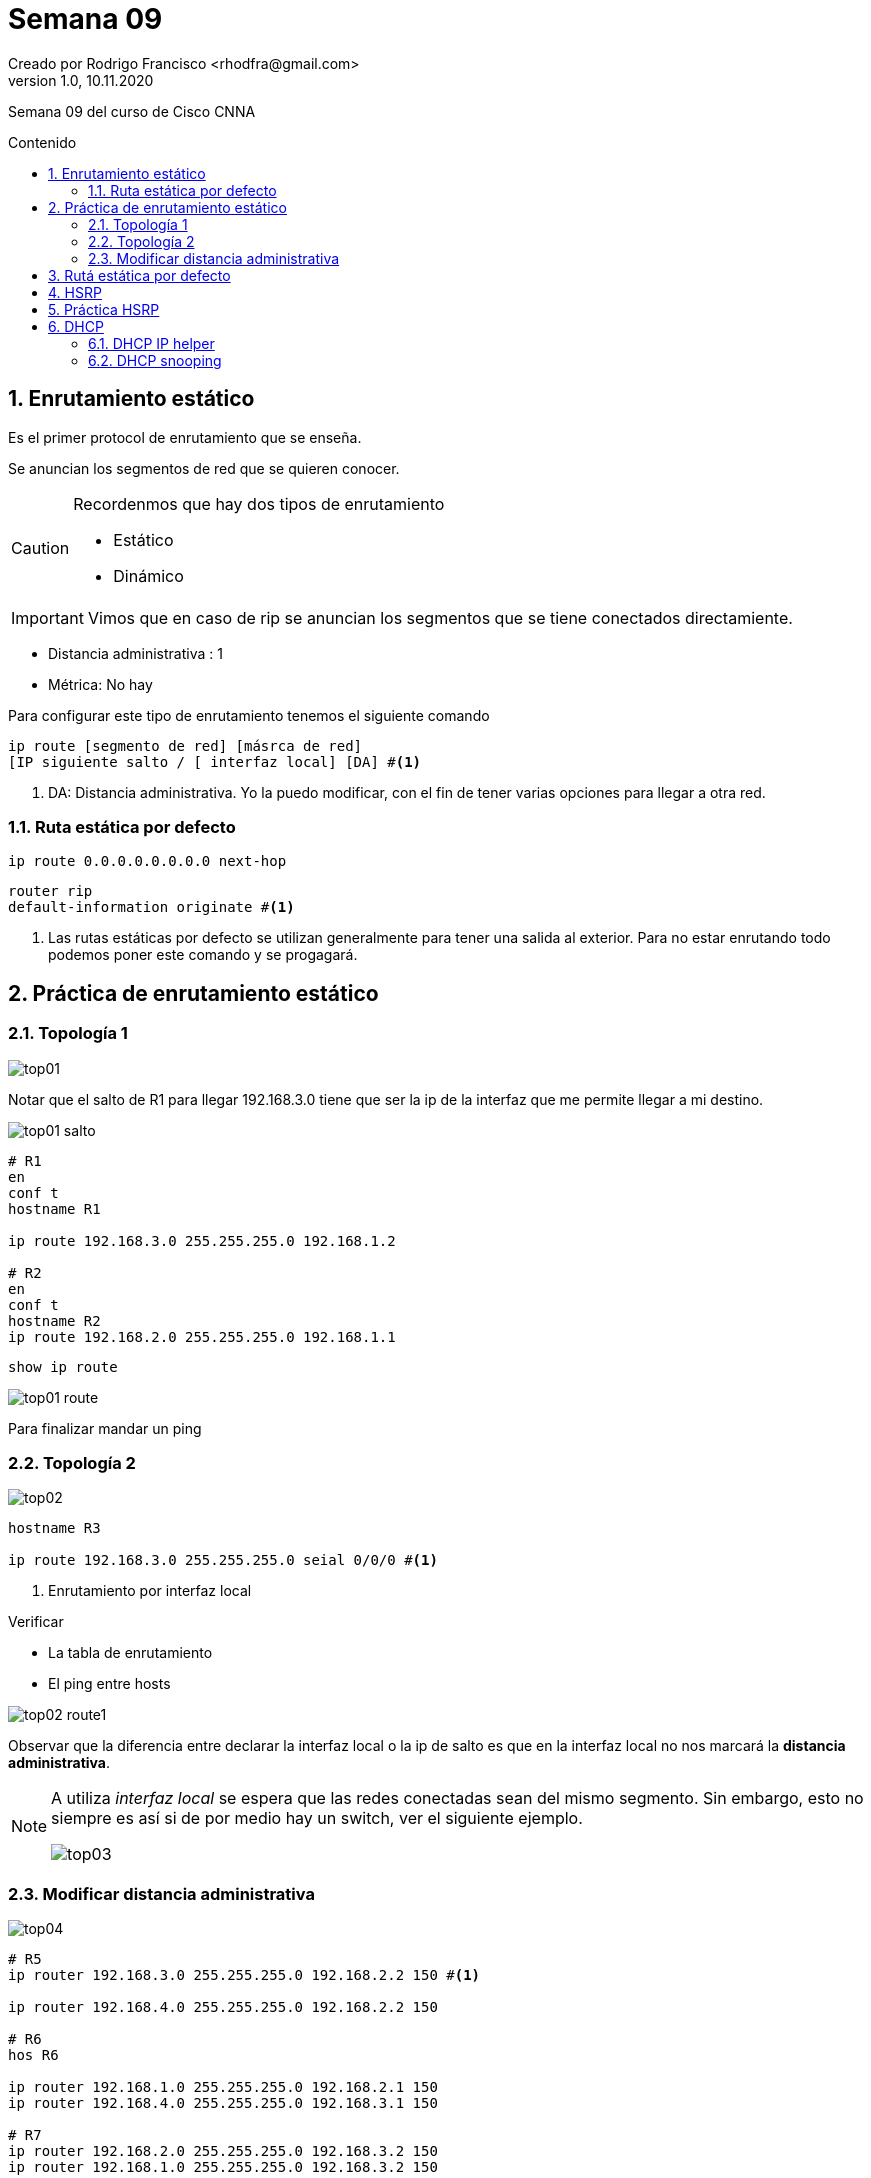 = Semana 09
Creado por Rodrigo Francisco <rhodfra@gmail.com>
Version 1.0, 10.11.2020
:description: Semana 09 del curso de CCNA
:keywords: cnna,estatico
:sectnums: 
// Configuracion de la tabla de contenidos
:toc: 
:toc-placement!:
:toclevels: 4                                          
:toc-title: Contenido

// Ruta base de las imagenes
:imagesdir: ./README.assets/ 

// Resaltar sintaxis
:source-highlighter: pygments

// Iconos para entorno local
ifndef::env-github[:icons: font]

// Iconos para entorno github
ifdef::env-github[]
:caution-caption: :fire:
:important-caption: :exclamation:
:note-caption: :paperclip:
:tip-caption: :bulb:
:warning-caption: :warning:
endif::[]

Semana 09 del curso de Cisco CNNA

toc::[]


== Enrutamiento estático

Es el primer protocol de enrutamiento que se enseña.

Se anuncian [underline]#los segmentos de red que se quieren conocer.#

[CAUTION]
====
Recordenmos que hay dos tipos de enrutamiento

* Estático
* Dinámico
====
[IMPORTANT]
====
Vimos que en caso de rip se anuncian los segmentos que se tiene
conectados directamiente.
====

* Distancia administrativa : 1
* Métrica: No hay

Para configurar este tipo de enrutamiento tenemos el siguiente
comando

[source,sh]
----
ip route [segmento de red] [másrca de red] 
[IP siguiente salto / [ interfaz local] [DA] #<1> 
----
<1> DA: Distancia administrativa. Yo la puedo modificar, con
el fin de tener varias opciones para llegar a otra red.

=== Ruta estática por defecto

[source,sh]
----
ip route 0.0.0.0.0.0.0.0 next-hop
----

[source,sh]
----
router rip
default-information originate #<1>
----
<1> Las rutas estáticas por defecto se utilizan generalmente 
para tener una salida al exterior. Para no estar enrutando 
todo podemos poner este comando y se progagará.

== Práctica de enrutamiento estático

=== Topología 1

image::top01.png[]

Notar que el salto de R1 para llegar 192.168.3.0 tiene que
ser la ip de la interfaz que me permite llegar a mi destino.

image::top01-salto.png[]

[source,sh]
----
# R1
en
conf t
hostname R1

ip route 192.168.3.0 255.255.255.0 192.168.1.2

# R2
en 
conf t
hostname R2
ip route 192.168.2.0 255.255.255.0 192.168.1.1
----

[source,sh]
----
show ip route
----

image::top01-route.png[]

Para finalizar mandar un ping

=== Topología 2

image::top02.png[]

[source,sh]
----
hostname R3

ip route 192.168.3.0 255.255.255.0 seial 0/0/0 #<1>
----
<1> Enrutamiento por interfaz local

.Verificar
* La tabla de enrutamiento
* El ping entre hosts

image::top02-route1.png[]

Observar que la diferencia entre declarar la interfaz local 
o la ip de salto es que en la interfaz local no nos marcará
la *distancia administrativa*.
[NOTE]
====
A utiliza _interfaz local_ se espera que las redes conectadas
sean del mismo segmento. Sin embargo, esto no siempre es así
si de por medio hay un switch, ver el siguiente ejemplo.

image::top03.png[]
====

=== Modificar distancia administrativa

image::top04.png[]

[source,sh]
----
# R5
ip router 192.168.3.0 255.255.255.0 192.168.2.2 150 #<1>

ip router 192.168.4.0 255.255.255.0 192.168.2.2 150

# R6
hos R6

ip router 192.168.1.0 255.255.255.0 192.168.2.1 150
ip router 192.168.4.0 255.255.255.0 192.168.3.1 150

# R7
ip router 192.168.2.0 255.255.255.0 192.168.3.2 150
ip router 192.168.1.0 255.255.255.0 192.168.3.2 150

----
<1> El último parametro es la distancia administrativa

image::top04-route.png[]
 
Podemos hacer redundancia y cambiar la distancia 
administrativa, vemos el siguiente ejemplo

image::top04-02.png[]

En la simulación podemos ver que al ruta que se sigue es
R5 -> R6 -> R7

Para modificar la _distancia administrativa_ y que tome el 
camino de abajo.

[source,sh]
----
# R5

sh run
# Veremos las rutas estáticas

ip router 192.168.6.0 255.255.255.0 192.168.5.1
ip router 192.168.4.0 255.255.255.0 192.168.5.1


# R8

ip router 192.168.1.0 255.255.255.0 192.168.5.2
ip router 192.168.4.0 255.255.255.0 192.168.6.2

# R7

ip router 192.168.1.0 255.255.255.0 192.168.6.1
ip router 192.168.5.0 255.255.255.0 192.168.6.1

show ip route
----

== Rutá estática por defecto

Se anuncian los segmentos de red que sequieren conocer 

* Distancia administrativa = 1
* Métrica: no hay

[source,sh]
----
ip route 0.0.0.0.0.0.0.0 next-hop
----

[source,sh]
----
router rip
default-information originate 
----

image::top05-02.png[]

**Para hacer la nube** ::
A partir de un servidor DNS-WEB 
+ 
Lo enmcarcamos y damos click create cluster
+
image::nube.png[]

La ruta estática únicamente se coloca en el router que nos
hace llegar al ISP

[source,sh]
----
# R9
router rip
network 192.168.1.0
# El 2.0 no porque nunca se enruta internet!!!

exit

ip route 0.0.0.0.0.0.0.0 192.168.2.1 #<1>
----
<1> Los 8 ceros significan todos los segmentos de red
con todas las máscaras de red.

_¿Cómo puedo hacer el host que no conoce por RIP el segmento 2.0?_

[source,]
----
# R9
router rip
default-information originate #<1>

end

hostname R9

show ip route
----
<1> Propagamos nuestros datos a la ruta estática, en este 
caso el destino es internet.

En la tabla de enrutamiento de *R9* podemos ver la ruta estática
(tiene el asterisco)

image::ruta-estat.png[]

En cambio, en otro router aparecería que se aprendido 
la ruta, sin embargo, aparece una R con asterisco (R*)

image::ruta-estat2.png[]


== HSRP

FHRP nos va a ayudar a cubrir una parte importante de la 
[underline]#tolerancia a fallos.#

First Hop Redundancy Protocol ::
FHRP [underline]#anunca una dirección **IP virtual**# para facilitar la 
conmutación por error transparente de un dispostivo de enrutamiento 
CISCO.

Hot Standby Router Protocol ::
HSRP. Es una implementación patentada de FHRP por parte CISCO.

.Necesitamos
* Un router _Activo_ (El que queda como principal)
* Un router o más en _Standby_

_La elección del proceso se da por medio de la prioridad._

En versión 2 de HSRP acepta un gran numero de grupos.

PREMPT:: 
Comando de configuración que puede aplicar a un enrutador 
hsrp para que se convierta en su interfaz local.

HSRP soporta hasta  255 grupos por interfaz, [underline]#permitiendo una 
forma administrativa de equilibrio de carga.#

La dirección IP virtual y la dirección MAC virtual están activas en el enrutador maestro HSRP.

Al crear una IP virutal se crea una dirección MAC virtual

La comunicación de lo router se da cada 
**3 seg de hello**, por **10 seg de dead**.
Para verificar si se tiene la comunicación.

== Práctica HSRP

Trabajaremos con la siguiente topología

image::top-hsrp.png[]

._¿Qué pasa si Si falla la interfaz de R1?_
* El host PC0 tiene la dirección de gateaway de R1, por lo tanto
ya no se podría comunicar el servidor DNS.
* Se puede cambiar de manera manual la configuración de PC0 de la
dirección de gateway. _Estar cambiando la dirección de gateway a 
cada rato resulta poco práctico_

_¿Cómo se soluciona lo anterior?_ Por medio de una *IP virtual*

Configuracion de la interfaz

[source,sh]
----
# R1

interface fa0/0

standby 10 ip 192.168.1.1 #<1> 
standby 10 priority 110 # <2>
standby 10 preempt #<3>

# R2 

interface fa0/0

standby 10 ip 192.168.1.1
standby 10 priority 105
----
<1> El 10 representa el grupo que se eligió. El rango es 1-4095
<2> El 110 representa la prioridad, el router con la prioridad mayor
será designado *switch activo*.
<3> Solo va colocado en el router activo. Si el router activo se 
cae, pero al poco rato se recupera, el preempt sirve para el tráfico
se se vaya por el switch configurado como activo.

Algunos comandos útiles para revisar el status de la configuración

[source,]
----
show standby        
----

image::standby.png[]

[source,]
----
show standby brief  
----

image::standby2.png[]

No olvidar configurar los host con la ip virtual de gateway

En los host podemos ver la ruta del mensaje

```sh
tracert 192.168.2.100

# Es posible mandar ping a la ip virtual 
ping 192.168.1.1 
```
image::tracert.png[]

También aumentaos la seguridad porque solo se cae la dirección ip
virtual

== DHCP

* **D**iscover
* **O**ffer
* **R**equest
* **A**ck

Para redes LAN, un router puede hacer una solicitud al DHCP.

Para ejemplificar lo anterior utilizaremos la siguiente 
topología.

image::dhcp01.png[]

Las configuraciones se pueden realizar por medio de la interfaz
gráfica.

[source,sh]
----
# R4

# Creando un pool
ip dhcp pool CISCO
network 192.168.1.0 255.255.255.0

# R5
interface gi0/0/0
no shutdown
ip address dhcp

# R4

show ip dhcp binding
----

Corroborar mandando ping.

**_¿Qué pasa si intentamos el mismo proceso con una interfaz 
serial?_**

image::dhcp02.png[]

.No olvidar
* Poner dirección IP al router que funcione como servidor dhcp 

[source,sh]
----
# R4

# Creando un pool
ip dhcp pool CISCO
network 192.168.1.0 255.255.255.0

# R5
interface se0/0/0
no shutdown

# Siguiente comando falla
ip address dhcp
----

[IMPORTANT]
====
Describir por que no se puede utilizar el comando dhcp es una interfaz serial.
====

=== DHCP IP helper

DHCP IP helper Funciona cuando el DHCP no esta en el mismo segmento de red del host que solicita una dirección IP.

image::dhcp03.png[]

Primero hacemos la configuración de los pools como lo hemos 
visto hasta ahora.

[source,sh]
----
# R10
hostname R10

ip dhcp pool A
network 192.168.4.0 255.255.255.0
default-router 192.168.4.254

# R8
hostname R8

ip dhcp pool B
network 192.168.5.0 255.255.255.0
default-router 192.168.5.254
----

PC2 siempre pensará que su servidor dhcp es el router que R8,
sin embargo, lo que pasa es que se creará un doble socket
como se muestra a continuación. 

image::dhcp04.png[]

Inicimientos por la LAN A (192.168.4.0)

[source,sh]
----
# R8

interface gi0/0/1
ip helper-address 192.168.2.1 #<1>

# R10

interface gi0/0/1
ip helper-address 192.168.1.1  #<1>

----
<1> Se elige la dirección IP de la interfaz más cercana 

Probar la configuración en los hosts

=== DHCP snooping

Es una manera de tener más segura nuestra red.

Con esta técnica le podemos decir a nuestros switches cuales son 
las interfaces confiables donde  mandar solicitud para dhcp.

image::dhcp05.png[]

En la topología de arriba va a haber veces que por dhcp 
obtendremos una ip de un segmento y otra veces obtendremos
una ip de otro segmento. Esto no debería ser así, por ello 
se debe implementar DHCP snooping.

[source,]
----
# En el switch

ip dhcp snooping

ip dhcp snooping vlan number

interface fa0/1

ip dhcp snooping trust 

# La interfaz del host también tiene que estar en trust
interface fa0/3

ip dhcp snooping trust 

show ip dhcp snooping
----

image::dhcp06.png[]

Probar aplicando dhcp para los distintos hosts

